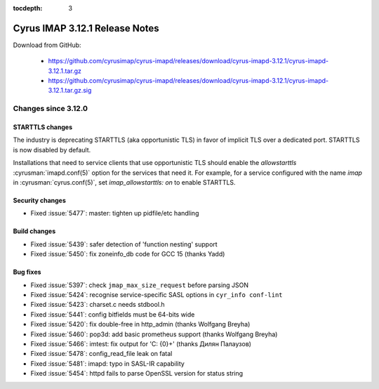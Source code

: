 :tocdepth: 3

===============================
Cyrus IMAP 3.12.1 Release Notes
===============================

Download from GitHub:

    *   https://github.com/cyrusimap/cyrus-imapd/releases/download/cyrus-imapd-3.12.1/cyrus-imapd-3.12.1.tar.gz
    *   https://github.com/cyrusimap/cyrus-imapd/releases/download/cyrus-imapd-3.12.1/cyrus-imapd-3.12.1.tar.gz.sig

.. _relnotes-3.12.1-changes:

Changes since 3.12.0
====================

STARTTLS changes
----------------

The industry is deprecating STARTTLS (aka opportunistic TLS) in favor of
implicit TLS over a dedicated port.  STARTTLS is now disabled by default.

Installations that need to service clients that use opportunistic TLS
should enable the `allowstarttls` :cyrusman:`imapd.conf(5)` option for
the services that need it.  For example, for a service configured with
the name `imap` in :cyrusman:`cyrus.conf(5)`, set `imap_allowstarttls: on`
to enable STARTTLS.

Security changes
----------------

* Fixed :issue:`5477`: master: tighten up pidfile/etc handling

Build changes
-------------

* Fixed :issue:`5439`: safer detection of 'function nesting' support
* Fixed :issue:`5450`: fix zoneinfo_db code for GCC 15 (thanks Yadd)

Bug fixes
---------

* Fixed :issue:`5397`: check ``jmap_max_size_request`` before parsing JSON
* Fixed :issue:`5424`: recognise service-specific SASL options in
  ``cyr_info conf-lint``
* Fixed :issue:`5423`: charset.c needs stdbool.h
* Fixed :issue:`5441`: config bitfields must be 64-bits wide
* Fixed :issue:`5420`: fix double-free in http_admin (thanks Wolfgang Breyha)
* Fixed :issue:`5460`: pop3d: add basic prometheus support (thanks Wolfgang
  Breyha)
* Fixed :issue:`5466`: imtest: fix output for 'C: {0}+' (thanks Дилян Палаузов)
* Fixed :issue:`5478`: config_read_file leak on fatal
* Fixed :issue:`5481`: imapd: typo in SASL-IR capability
* Fixed :issue:`5454`: httpd fails to parse OpenSSL version for status string
